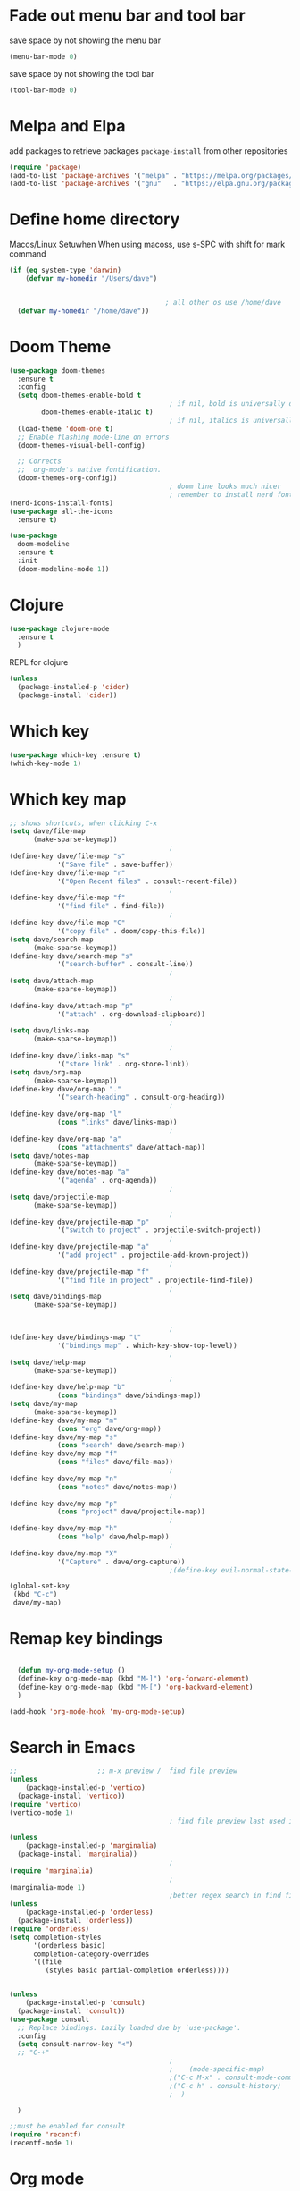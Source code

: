 * Fade out menu bar and tool bar
:PROPERTIES:
:ID:       429526d3-717c-4771-a124-658a26c367c7
:END:
save space by not showing the menu bar
#+BEGIN_SRC emacs-lisp
  (menu-bar-mode 0)
#+END_SRC

save space by not showing the tool bar 
#+BEGIN_SRC emacs-lisp
  (tool-bar-mode 0)
#+END_SRC

* Melpa and Elpa
add packages to retrieve packages =package-install= from other repositories
#+BEGIN_SRC emacs-lisp
  (require 'package)
  (add-to-list 'package-archives '("melpa" . "https://melpa.org/packages/"))
  (add-to-list 'package-archives '("gnu"   . "https://elpa.gnu.org/packages/"))
#+END_SRC
* Define home directory
Macos/Linux Setuwhen
When using macoss, use s-SPC with shift for mark command
#+BEGIN_SRC emacs-lisp
  (if (eq system-type 'darwin)
      (defvar my-homedir "/Users/dave")
    
    
                                         ; all other os use /home/dave
    (defvar my-homedir "/home/dave"))

#+END_SRC
* Doom Theme
#+BEGIN_SRC emacs-lisp
  (use-package doom-themes
    :ensure t
    :config
    (setq doom-themes-enable-bold t
                                          ; if nil, bold is universally disabled
          doom-themes-enable-italic t)
                                          ; if nil, italics is universally disabled
    (load-theme 'doom-one t)
    ;; Enable flashing mode-line on errors
    (doom-themes-visual-bell-config)

    ;; Corrects
    ;;  org-mode's native fontification.
    (doom-themes-org-config))
                                          ; doom line looks much nicer
                                          ; remember to install nerd fonts nerd-icons-install-fonts
  (nerd-icons-install-fonts)
  (use-package all-the-icons
    :ensure t)

  (use-package
    doom-modeline
    :ensure t
    :init
    (doom-modeline-mode 1))

#+END_SRC
* Clojure
#+BEGIN_SRC emacs-lisp
  (use-package clojure-mode
    :ensure t
    )
#+END_SRC
REPL for clojure
#+BEGIN_SRC emacs-lisp
  (unless
    (package-installed-p 'cider)
    (package-install 'cider))

#+END_SRC
* Which key 
#+BEGIN_SRC emacs-lisp
  (use-package which-key :ensure t)
  (which-key-mode 1)
#+END_SRC
* Which key map
#+BEGIN_SRC emacs-lisp
  ;; shows shortcuts, when clicking C-x
  (setq dave/file-map
        (make-sparse-keymap))
                                          ;
  (define-key dave/file-map "s"
              '("Save file" . save-buffer))
  (define-key dave/file-map "r"
              '("Open Recent files" . consult-recent-file))
                                          ;
  (define-key dave/file-map "f"
              '("find file" . find-file))
                                          ;
  (define-key dave/file-map "C"
              '("copy file" . doom/copy-this-file))
  (setq dave/search-map
        (make-sparse-keymap))
  (define-key dave/search-map "s"
              '("search-buffer" . consult-line))
                                          ;
  (setq dave/attach-map
        (make-sparse-keymap))
                                          ;
  (define-key dave/attach-map "p"
              '("attach" . org-download-clipboard))
                                          ;
  (setq dave/links-map
        (make-sparse-keymap))
                                          ;
  (define-key dave/links-map "s"
              '("store link" . org-store-link))
  (setq dave/org-map
        (make-sparse-keymap))
  (define-key dave/org-map "."
              '("search-heading" . consult-org-heading))
                                          ;
  (define-key dave/org-map "l"
              (cons "links" dave/links-map))
                                          ;
  (define-key dave/org-map "a"
              (cons "attachments" dave/attach-map))
  (setq dave/notes-map
        (make-sparse-keymap))
  (define-key dave/notes-map "a"
              '("agenda" . org-agenda))
                                          ;
  (setq dave/projectile-map
        (make-sparse-keymap))
                                          ;
  (define-key dave/projectile-map "p"
              '("switch to project" . projectile-switch-project))
                                          ;
  (define-key dave/projectile-map "a"
              '("add project" . projectile-add-known-project))
                                          ;
  (define-key dave/projectile-map "f"
              '("find file in project" . projectile-find-file))
                                          ;
  (setq dave/bindings-map
        (make-sparse-keymap))


                                          ;
  (define-key dave/bindings-map "t"
              '("bindings map" . which-key-show-top-level))
                                          ;
  (setq dave/help-map
        (make-sparse-keymap))
                                          ;
  (define-key dave/help-map "b"
              (cons "bindings" dave/bindings-map))
  (setq dave/my-map
        (make-sparse-keymap))
  (define-key dave/my-map "m"
              (cons "org" dave/org-map))
  (define-key dave/my-map "s"
              (cons "search" dave/search-map))
  (define-key dave/my-map "f"
              (cons "files" dave/file-map))
                                          ;
  (define-key dave/my-map "n"
              (cons "notes" dave/notes-map))
                                          ;
  (define-key dave/my-map "p"
              (cons "project" dave/projectile-map))
                                          ;
  (define-key dave/my-map "h"
              (cons "help" dave/help-map))
                                          ;
  (define-key dave/my-map "X"
              '("Capture" . dave/org-capture))
                                          ;(define-key evil-normal-state-map

  (global-set-key
   (kbd "C-c")
   dave/my-map)

#+END_SRC
* Remap key bindings
#+BEGIN_SRC emacs-lisp

      (defun my-org-mode-setup ()
      (define-key org-mode-map (kbd "M-]") 'org-forward-element)
      (define-key org-mode-map (kbd "M-[") 'org-backward-element)
      )

    (add-hook 'org-mode-hook 'my-org-mode-setup)
#+END_SRC

#+RESULTS:
| turn-on-auto-fill | (lambda nil (setq fill-column 120)) | my-org-mode-setup | #[0 \301\211\207 [imenu-create-index-function org-imenu-get-tree] 2] | #[0 \300\301\302\303\304$\207 [add-hook change-major-mode-hook org-fold-show-all append local] 5] | #[0 \300\301\302\303\304$\207 [add-hook change-major-mode-hook org-babel-show-result-all append local] 5] | org-babel-result-hide-spec | org-babel-hide-all-hashes |

* Search in Emacs 
#+BEGIN_SRC emacs-lisp
  ;;                    ;; m-x preview /  find file preview
  (unless
      (package-installed-p 'vertico)
    (package-install 'vertico))
  (require 'vertico)
  (vertico-mode 1)
                                          ; find file preview last used in hours etc.
                                                                                                                                                                                                   ;;; `marginalia' is a package that we need to install.
  (unless
      (package-installed-p 'marginalia)
    (package-install 'marginalia))
                                          ;
  (require 'marginalia)
                                          ;
  (marginalia-mode 1)
                                          ;better regex search in find file / recentfile / m-x
  (unless
      (package-installed-p 'orderless)
    (package-install 'orderless))
  (require 'orderless)
  (setq completion-styles
        '(orderless basic)
        completion-category-overrides
        '((file
           (styles basic partial-completion orderless))))


  (unless
      (package-installed-p 'consult)
    (package-install 'consult))
  (use-package consult
    ;; Replace bindings. Lazily loaded due by `use-package'.
    :config
    (setq consult-narrow-key "<")
    ;; "C-+"
                                          ;
                                          ;    (mode-specific-map)
                                          ;("C-c M-x" . consult-mode-command)
                                          ;("C-c h" . consult-history)
                                          ;	 )

    )

  ;;must be enabled for consult
  (require 'recentf)
  (recentf-mode 1)

  #+END_SRC
* Org mode 
#+BEGIN_SRC emacs-lisp
     (setq org-attach-id-dir
           (concat my-homedir "/Dropbox/org/.attach/"))
     (setq org-attach-set-directory
           (concat my-homedir "/Dropbox/org/.attach/"))

     (unless
         (package-installed-p 'org-download)
       (package-install 'org-download)
       )
     (require 'org-download)
     (setq org-image-actual-width 800)									;(with-eval-after-load 'org
                                             ;  (org-download-enable) not really needed

     (setq org-adapt-indentation t)
     (setq org-startup-indented t)

     ;;                                                                                  ;(global-set-key (kbd "C-c l") #'org-store-link)
     ;;                                                                                  ;(global-set-key (kbd "C-c a") #'org-agenda)
     ;;                                                                                  ;(global-set-key (kbd "C-c c") #'org-capture)


     (setq   org-highest-priority ?A
             org-default-priority ?B
             org-lowest-priority ?D
             org-priority-faces '((?A :foreground "#DC143C" :weight bold)
                                  (?B :foreground "#E76E34" :weight bold)
                                  (?C :foreground "#D8A743" :weight bold)
                                  (?D :foreground "#3BAB60" :weight bold))
             )

     (setq org-todo-keywords
           '((sequence "TODO" "|" "DONE" "KILL")))



     ;;   ; new line at 120
     (add-hook 'org-mode-hook '(lambda () (setq fill-column 120)))
     (add-hook 'org-mode-hook 'turn-on-auto-fill)

                                             ; consult for consult open recent file
#+END_SRC
* Org-agenda
#+BEGIN_SRC emacs-lisp
     (setq org-agenda-skip-function-global
           '(org-agenda-skip-entry-if 'todo '("DONE" "KILL")))

     (setq org-agenda-files
           (list

            (concat my-homedir "/Dropbox/org/schedule.org") (concat my-homedir "/Dropbox/org/schedule.org_archive") (concat my-homedir "/Dropbox/org/birthdays.org")  (concat my-homedir "/Dropbox/org/events.org") (concat my-homedir "/Dropbox/org/work.org")
            )
           )



                                             ;(concat my-homedir "/Dropbox/org/schedule.org") (concat my-homedir "/home/dave/Dropbox/org/schedule.org_archive") (concat my-homedir "/Dropbox/org/birthdays.org")  (concat my-homedir "/Dropbox/org/events.org") (concat my-homedir "/Dropbox/org/work.org"))))
                                             ;(lambda () (writeroom-mode 1)))
     (setq org-tags-exclude-from-inheritance '("time_booking"))
     (setq org-agenda-start-on-weekday 1)         ;; calendar begins today
     (setq org-agenda-start-day "1d")

     (setq org-agenda-clockreport-parameter-plist
                                             ;'(:scope file :maxlevel 3 :link t :properties ("Effort") :formula "$5='(- $1 $4);U::@1$1=string(\"Effort\")::@1$3=string(\"Total\")::@1$4=string(\"Task time\")" :formatter my-clocktable-write)
                                             ;'(:maxlevel 3) :properties ("Effort") :fileskip0 t :formatter my-clocktable-write :formula "$7='(- $2 $4);U::$8='(- $2 $5);U::$9='(- $2 $6);U" )
           '(:maxlevel 4 ;:properties ("Effort") :fileskip0 t :formatter my-clocktable-write :formula "$9='(- $3 $5);U::$10='(- $2 $6);U::$11='(- $2 $7);U::$12='(- $3 $8);U"
                       )
           )

     (setq org-agenda-custom-commands
                                             ;	     (append org-agenda-custom-commands
           '(

             ("n" "all"
              (
               (agenda ""

                       (                                                (org-agenda-span 7)                      ;; overview of appointments
                                                                        (calendar-week-start-day 0)
                                                                        (org-agenda-start-on-weekday 1)         ;; calendar begins today
                                                                        (org-agenda-include-inactive-timestamp t)
                                                                        )
                       )

                                             ;(tagst-odo "-personal")
               )

              )


             ("w" "work todos"
              (
               (agenda ""

                       (


                        (org-agenda-files (list (concat my-homdir "/Dropbox/org/work.org") (concat my-homedir "/Dropbox/org/work.org_archive")))

                        (org-agenda-span 7)                      ;; overview of appointments
                        (calendar-week-start-day 0)
                        (org-agenda-start-on-weekday 1)         ;; calendar begins today
                        )
                       )
               (tags-todo "work")
                                             ;(tagst-odo "-personal")
               )

              )


             ("i" "inbox todos"
                                             ; das ist fuer die todas
              (
               (agenda ""
                       (
                        (org-agenda-files (list (concat my-homedir "/Dropbox/org/schedule.org") (concat my-homedir "/Dropbox/org/schedule.org_archive")))
                                             ;		  ;(org-agenda-sorting-strategy '(priority-up effort-down))
                        (org-agenda-span 7)                      ;; overview of appointments
                        (calendar-week-start-day 0)
                        (org-agenda-start-on-weekday 1)         ;; calendar begins today)

                        )
                       )
               (tags-todo "inbox")
               )
              )
             )
                                             ;  )
           )

#+END_SRC
* Encryption 
#+BEGIN_SRC emacs-lisp
  (require 'epa-file)
  (epa-file-enable)  
#+END_SRC
* reveal.js for presentation
install ox-reveal first
install reveal.js
#+BEGIN_SRC emacs-lisp
(require 'ox-reveal)
(setq org-reveal-root "file:///home/dave/.emacs.d/reveal.js")
#+END_SRC

#+RESULTS:
: file:///home/dave/.emacs.d/reveal.js
* Emacs 29.2
Magit is included in 29.2
#+BEGIN_SRC emacs-lisp

  
  (if (string= (substring (emacs-version) 0 14) "GNU Emacs 29.1")
       (use-package projectile :ensure t)
    (use-package magit
           :ensure t)
    (use-package magit-section
           :ensure t)
    )


         ;;       ,*** roam only 29.2
         ;;                                                                  org roam
         ;;		      (use-package org-roam :ensure t)
         ;; first set			  org-roam
         ;;			     (setq org-roam-directory (file-truename

         ;;			  (concat my-homedir "/Dropbox/org-roam")))
         ;;			  (org-roam-db-autosync-mode) ;; *** Which key ***



#+END_SRC

#+RESULTS:
* Doom functions:
#+BEGIN_SRC emacs-lisp
			    (defun doom--update-files (&rest files)
			      "Ensure FILES are updated in `recentf', `magit' and `save-place'."
			      (let (toplevels)
				(dolist (file files)
				  (when (featurep 'vc)
				    (vc-file-clearprops file)
				    (when-let (buffer (get-file-buffer file))
				      (with-current-buffer buffer
					(vc-refresh-state))))
				  (when (featurep 'magit)
				    (when-let (default-directory (magit-toplevel (file-name-directory file)))
				      (cl-pushnew default-directory toplevels)))
				  (unless (file-readable-p file)
				    (when (bound-and-true-p recentf-mode)
				      (recentf-remove-if-non-kept file))
				    (when (and (bound-and-true-p projectile-mode)
					       (doom-project-p)
					       (projectile-file-cached-p file (doom-project-root)))
				      (projectile-purge-file-from-cache file))))
				(dolist (default-directory toplevels)
				  (magit-refresh))
				(when (bound-and-true-p save-place-mode)
				  (save-place-forget-unreadable-files))))




			    (defun doom/copy-this-file (new-path &optional force-p)
			      "Copy current buffer's file to NEW-PATH.

										  If FORCE-P, overwrite the destination file if it exists, without confirmation."

			      (interactive
			       (list (read-file-name "Copy file to: ")
				     current-prefix-arg))
			      (unless (and buffer-file-name (file-exists-p buffer-file-name))
				(user-error "Buffer is not visiting any file"))
			      (let ((old-path (buffer-file-name (buffer-base-buffer)))
				    (new-path (expand-file-name new-path)))
				(make-directory (file-name-directory new-path) 't)
				(copy-file old-path new-path (or force-p 1))
				(doom--update-files old-path new-path)
				(message "File copied to %S" (abbreviate-file-name new-path))))
#+END_SRC

#+RESULTS:
: doom/copy-this-file
